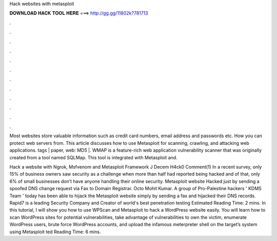 Hack websites with metasploit



𝐃𝐎𝐖𝐍𝐋𝐎𝐀𝐃 𝐇𝐀𝐂𝐊 𝐓𝐎𝐎𝐋 𝐇𝐄𝐑𝐄 ===> http://gg.gg/11802k?781713



.



.



.



.



.



.



.



.



.



.



.



.

Most websites store valuable information such as credit card numbers, email address and passwords etc. How you can protect web servers from. This article discusses how to use Metasploit for scanning, crawling, and attacking web applications. tags | paper, web: MD5 |. WMAP is a feature-rich web application vulnerability scanner that was originally created from a tool named SQLMap. This tool is integrated with Metasploit and.

Hack a website with Ngrok, Msfvenom and Metasploit Framework J Decem H4ck0 Comment(1) In a recent survey, only 15% of business owners saw security as a challenge when more than half had reported being hacked and of that, only 6% of small businesses don’t have anyone handling their online security. Metasploit website Hacked just by sending a spoofed DNS change request via Fax to Domain Registrar. Octo Mohit Kumar. A group of Pro-Palestine hackers ' KDMS Team ' today has been able to hijack the Metasploit website simply by sending a fax and hijacked their DNS records. Rapid7 is a leading Security Company and Creator of world's best penetration testing Estimated Reading Time: 2 mins. In this tutorial, I will show you how to use WPScan and Metasploit to hack a WordPress website easily. You will learn how to scan WordPress sites for potential vulnerabilities, take advantage of vulnerabilities to own the victim, enumerate WordPress users, brute force WordPress accounts, and upload the infamous meterpreter shell on the target’s system using Metasploit ted Reading Time: 6 mins.
